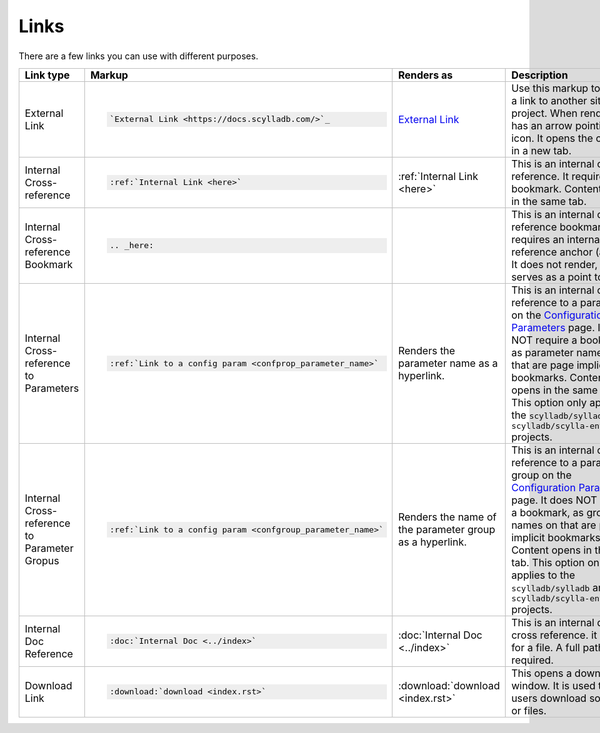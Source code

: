 Links
=====

There are a few links you can use with different purposes.

.. list-table::
   :widths: 25 25 25 25
   :header-rows: 1

   * - Link type
     - Markup
     - Renders as
     - Description
   * - External Link
     - .. code-block:: rst

          `External Link <https://docs.scylladb.com/>`_
     - `External Link <https://docs.scylladb.com/>`_
     - Use this markup to create a link to another site or project. When rendered it has an arrow pointing out icon. It opens the content in a new tab.
   * - Internal Cross-reference
     - .. code-block:: rst

          :ref:`Internal Link <here>`
     - :ref:`Internal Link <here>`
     - This is an internal cross reference. It requires a bookmark. Content opens in the same tab.
   * - Internal Cross-reference Bookmark
     - .. code-block:: rst

          .. _here:
     - .. _here:
     - This is an internal cross reference bookmark. It requires an internal cross-reference anchor (above). It does not render, but serves as a point to link to.
   * - Internal Cross-reference to Parameters
     - .. code-block:: rst

          :ref:`Link to a config param <confprop_parameter_name>`
     - Renders the parameter name as a hyperlink.
     - This is an internal cross-reference to a parameter on the `Configuration Parameters <https://opensource.docs.scylladb.com/stable/reference/configuration-parameters.html>`_ page.
       It does NOT require a bookmark, as parameter names on that are page implicit bookmarks. Content opens in the same tab.
       This option only applies to the ``scylladb/sylladb`` and ``scylladb/scylla-enterprise`` projects. 
   * - Internal Cross-reference to Parameter Gropus
     - .. code-block:: rst

          :ref:`Link to a config param <confgroup_parameter_name>`
     - Renders the name of the parameter group as a hyperlink.
     - This is an internal cross-reference to a parameter group on the `Configuration Parameters <https://opensource.docs.scylladb.com/stable/reference/configuration-parameters.html>`_ page.
       It does NOT require a bookmark, as group names on that are page implicit bookmarks. Content opens in the same tab.
       This option only applies to the ``scylladb/sylladb`` and ``scylladb/scylla-enterprise`` projects. 
   * - Internal Doc Reference
     - .. code-block:: rst

          :doc:`Internal Doc <../index>`
     - :doc:`Internal Doc <../index>`
     - This is an internal doc cross reference. it looks for a file. A full path is required.
   * - Download Link
     - .. code-block:: rst

          :download:`download <index.rst>`

     - :download:`download <index.rst>`
     - This opens a download window. It is used to help users download software or files.
